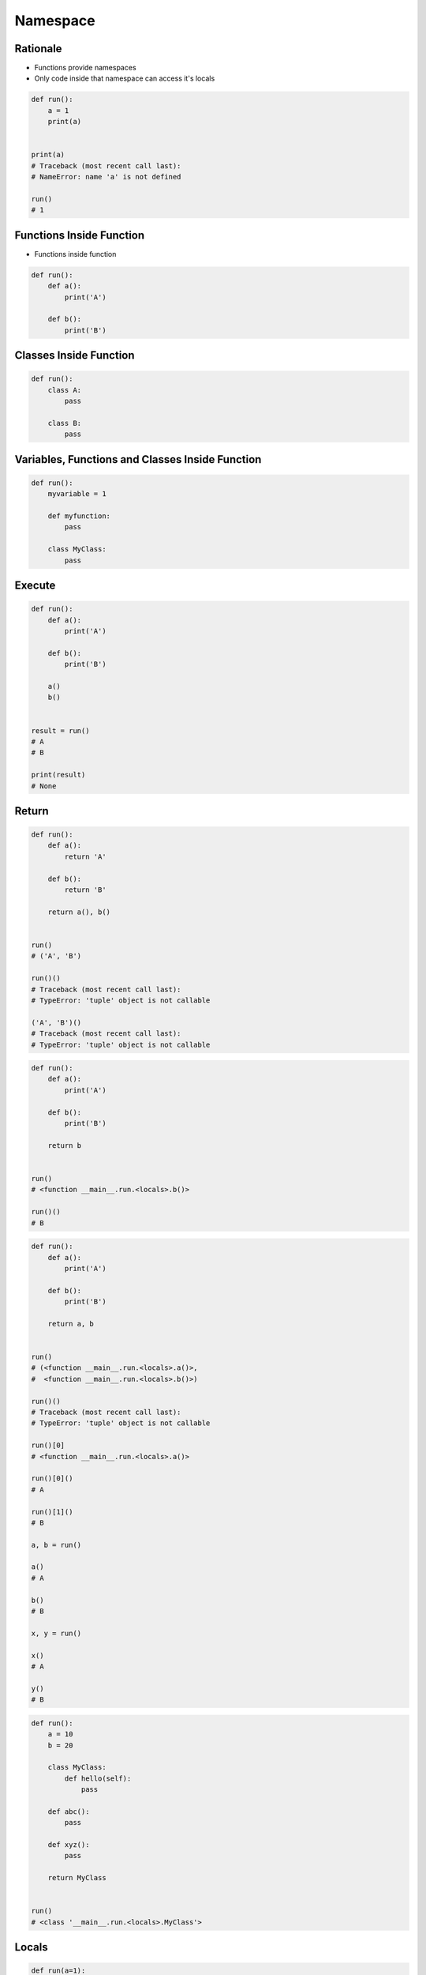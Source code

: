 *********
Namespace
*********


Rationale
=========
* Functions provide namespaces
* Only code inside that namespace can access it's locals

.. code-block:: python

    def run():
        a = 1
        print(a)


    print(a)
    # Traceback (most recent call last):
    # NameError: name 'a' is not defined

    run()
    # 1


Functions Inside Function
=========================
* Functions inside function

.. code-block:: python

    def run():
        def a():
            print('A')

        def b():
            print('B')


Classes Inside Function
=======================
.. code-block:: python

    def run():
        class A:
            pass

        class B:
            pass


Variables, Functions and Classes Inside Function
================================================
.. code-block:: python

    def run():
        myvariable = 1

        def myfunction:
            pass

        class MyClass:
            pass


Execute
=======
.. code-block:: python

    def run():
        def a():
            print('A')

        def b():
            print('B')

        a()
        b()


    result = run()
    # A
    # B

    print(result)
    # None


Return
======
.. code-block:: python

    def run():
        def a():
            return 'A'

        def b():
            return 'B'

        return a(), b()


    run()
    # ('A', 'B')

    run()()
    # Traceback (most recent call last):
    # TypeError: 'tuple' object is not callable

    ('A', 'B')()
    # Traceback (most recent call last):
    # TypeError: 'tuple' object is not callable

.. code-block:: python

    def run():
        def a():
            print('A')

        def b():
            print('B')

        return b


    run()
    # <function __main__.run.<locals>.b()>

    run()()
    # B

.. code-block:: python

    def run():
        def a():
            print('A')

        def b():
            print('B')

        return a, b


    run()
    # (<function __main__.run.<locals>.a()>,
    #  <function __main__.run.<locals>.b()>)

    run()()
    # Traceback (most recent call last):
    # TypeError: 'tuple' object is not callable

    run()[0]
    # <function __main__.run.<locals>.a()>

    run()[0]()
    # A

    run()[1]()
    # B

    a, b = run()

    a()
    # A

    b()
    # B

    x, y = run()

    x()
    # A

    y()
    # B

.. code-block:: python

    def run():
        a = 10
        b = 20

        class MyClass:
            def hello(self):
                pass

        def abc():
            pass

        def xyz():
            pass

        return MyClass


    run()
    # <class '__main__.run.<locals>.MyClass'>


Locals
======
.. code-block:: python

    def run(a=1):
        b = 1
        print(locals())


    run()
    # {'a': 1, 'b': 1}
